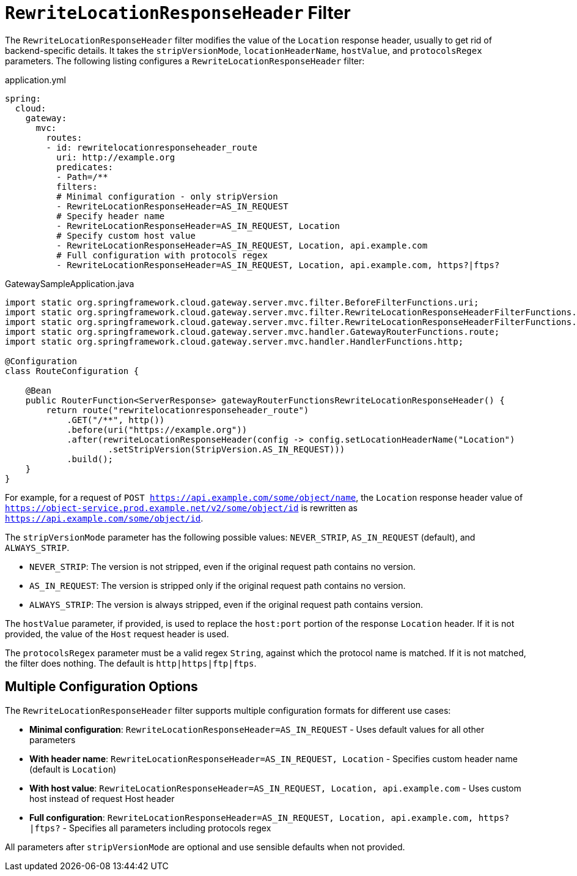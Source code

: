 [[rewritelocationresponseheader-filter]]
= `RewriteLocationResponseHeader` Filter

The `RewriteLocationResponseHeader` filter modifies the value of the `Location` response header, usually to get rid of backend-specific details.
It takes the `stripVersionMode`, `locationHeaderName`, `hostValue`, and `protocolsRegex` parameters.
The following listing configures a `RewriteLocationResponseHeader` filter:

.application.yml
[source,yaml]
----
spring:
  cloud:
    gateway:
      mvc:
        routes:
        - id: rewritelocationresponseheader_route
          uri: http://example.org
          predicates:
          - Path=/**
          filters:
          # Minimal configuration - only stripVersion
          - RewriteLocationResponseHeader=AS_IN_REQUEST
          # Specify header name
          - RewriteLocationResponseHeader=AS_IN_REQUEST, Location
          # Specify custom host value
          - RewriteLocationResponseHeader=AS_IN_REQUEST, Location, api.example.com
          # Full configuration with protocols regex
          - RewriteLocationResponseHeader=AS_IN_REQUEST, Location, api.example.com, https?|ftps?
----

.GatewaySampleApplication.java
[source,java]
----
import static org.springframework.cloud.gateway.server.mvc.filter.BeforeFilterFunctions.uri;
import static org.springframework.cloud.gateway.server.mvc.filter.RewriteLocationResponseHeaderFilterFunctions.rewriteLocationResponseHeader;
import static org.springframework.cloud.gateway.server.mvc.filter.RewriteLocationResponseHeaderFilterFunctions.StripVersion;
import static org.springframework.cloud.gateway.server.mvc.handler.GatewayRouterFunctions.route;
import static org.springframework.cloud.gateway.server.mvc.handler.HandlerFunctions.http;

@Configuration
class RouteConfiguration {

    @Bean
    public RouterFunction<ServerResponse> gatewayRouterFunctionsRewriteLocationResponseHeader() {
        return route("rewritelocationresponseheader_route")
            .GET("/**", http())
            .before(uri("https://example.org"))
            .after(rewriteLocationResponseHeader(config -> config.setLocationHeaderName("Location")
                    .setStripVersion(StripVersion.AS_IN_REQUEST)))
            .build();
    }
}
----



For example, for a request of `POST https://api.example.com/some/object/name`, the `Location` response header value of `https://object-service.prod.example.net/v2/some/object/id` is rewritten as `https://api.example.com/some/object/id`.

The `stripVersionMode` parameter has the following possible values: `NEVER_STRIP`, `AS_IN_REQUEST` (default), and `ALWAYS_STRIP`.

* `NEVER_STRIP`: The version is not stripped, even if the original request path contains no version.
* `AS_IN_REQUEST`: The version is stripped only if the original request path contains no version.
* `ALWAYS_STRIP`: The version is always stripped, even if the original request path contains version.

The `hostValue` parameter, if provided, is used to replace the `host:port` portion of the response `Location` header.
If it is not provided, the value of the `Host` request header is used.

The `protocolsRegex` parameter must be a valid regex `String`, against which the protocol name is matched.
If it is not matched, the filter does nothing.
The default is `http|https|ftp|ftps`.

== Multiple Configuration Options

The `RewriteLocationResponseHeader` filter supports multiple configuration formats for different use cases:

* **Minimal configuration**: `RewriteLocationResponseHeader=AS_IN_REQUEST` - Uses default values for all other parameters
* **With header name**: `RewriteLocationResponseHeader=AS_IN_REQUEST, Location` - Specifies custom header name (default is `Location`)  
* **With host value**: `RewriteLocationResponseHeader=AS_IN_REQUEST, Location, api.example.com` - Uses custom host instead of request Host header
* **Full configuration**: `RewriteLocationResponseHeader=AS_IN_REQUEST, Location, api.example.com, https?|ftps?` - Specifies all parameters including protocols regex

All parameters after `stripVersionMode` are optional and use sensible defaults when not provided.

